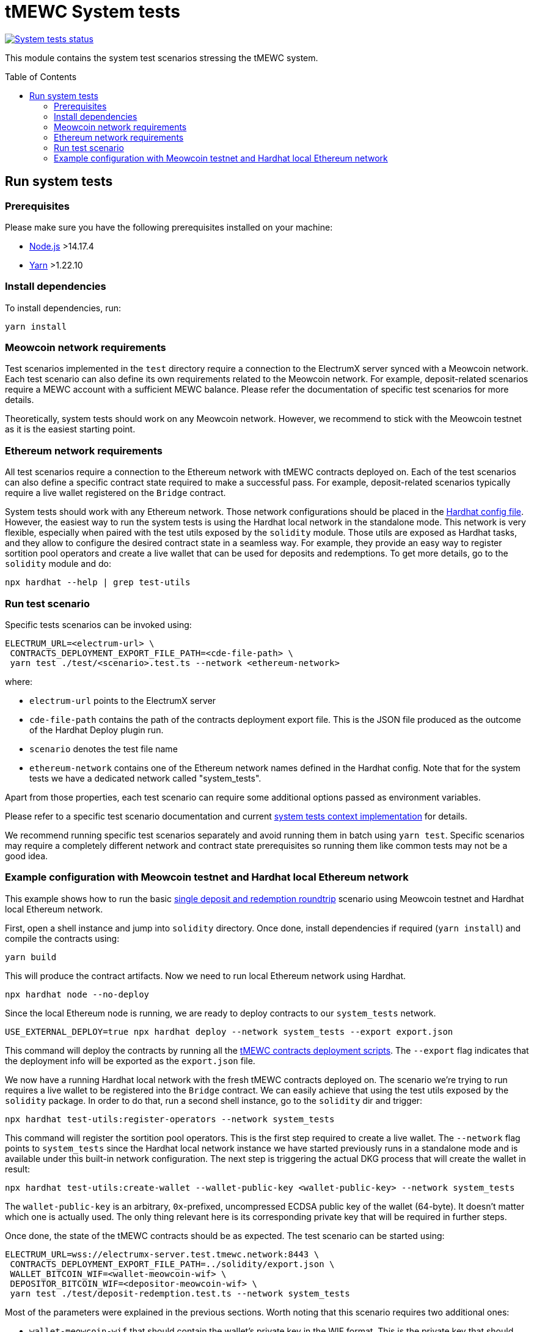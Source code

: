 :toc: macro

= tMEWC System tests

https://github.com/zachchan105/tmewc/actions/workflows/system-tests.yml[image:https://img.shields.io/github/actions/workflow/status/zachchan105/tmewc/system-tests.yml?branch=main&event=schedule&label=System%20tests[System tests status]]

This module contains the system test scenarios stressing the tMEWC system.

toc::[]

== Run system tests

=== Prerequisites

Please make sure you have the following prerequisites installed on your machine:

- https://nodejs.org[Node.js] >14.17.4
- https://yarnpkg.com[Yarn] >1.22.10

=== Install dependencies

To install dependencies, run:
```
yarn install
```

=== Meowcoin network requirements

Test scenarios implemented in the `test` directory require
a connection to the ElectrumX server synced with a Meowcoin
network. Each test scenario can also define its own
requirements related to the Meowcoin network. For example,
deposit-related scenarios require a MEWC account with a
sufficient MEWC balance. Please refer the documentation of
specific test scenarios for more details.

Theoretically, system tests should work on any Meowcoin network.
However, we recommend to stick with the Meowcoin testnet as
it is the easiest starting point.

=== Ethereum network requirements

All test scenarios require a connection to the Ethereum
network with tMEWC contracts deployed on. Each of the
test scenarios can also define a specific contract
state required to make a successful pass. For example,
deposit-related scenarios typically require a live wallet
registered on the `Bridge` contract.

System tests should work with any Ethereum network.
Those network configurations should be placed in
the link:hardhat.config.ts[Hardhat config file].
However, the easiest way to run the system tests
is using the Hardhat local network in the standalone mode.
This network is very flexible, especially when
paired with the test utils exposed by the `solidity`
module. Those utils are exposed as Hardhat tasks, and
they allow to configure the desired contract state
in a seamless way. For example, they provide an
easy way to register sortition pool operators and
create a live wallet that can be used for deposits
and redemptions. To get more details, go to the
`solidity` module and do:
```
npx hardhat --help | grep test-utils
```

=== Run test scenario

Specific tests scenarios can be invoked using:
```
ELECTRUM_URL=<electrum-url> \
 CONTRACTS_DEPLOYMENT_EXPORT_FILE_PATH=<cde-file-path> \
 yarn test ./test/<scenario>.test.ts --network <ethereum-network>
```
where:

- `electrum-url` points to the ElectrumX server
- `cde-file-path` contains the path of the contracts deployment export file.
  This is the JSON file produced as the outcome of the Hardhat Deploy plugin run.
- `scenario` denotes the test file name
- `ethereum-network` contains one of the Ethereum network names defined in the
  Hardhat config. Note that for the system tests we have a dedicated network called
  "system_tests".

Apart from those properties, each test scenario can require some additional
options passed as environment variables.

Please refer to a specific test scenario
documentation and current link:test/utils/context.ts[system tests context implementation]
for details.

We recommend running specific test scenarios separately and avoid running
them in batch using `yarn test`. Specific scenarios may require a completely
different network and contract state prerequisites so running them like
common tests may not be a good idea.

=== Example configuration with Meowcoin testnet and Hardhat local Ethereum network

This example shows how to run the basic
link:test/deposit-redemption.test.ts[single deposit and redemption roundtrip]
scenario using Meowcoin testnet and Hardhat local Ethereum network.

First, open a shell instance and jump into `solidity` directory. Once
done, install dependencies if required (`yarn install`) and compile
the contracts using:
```
yarn build
```
This will produce the contract artifacts. Now we need to run local Ethereum
network using Hardhat.

```
npx hardhat node --no-deploy
```

Since the local Ethereum node is running, we are ready to deploy contracts to
our `system_tests` network.

```
USE_EXTERNAL_DEPLOY=true npx hardhat deploy --network system_tests --export export.json
```

This command will deploy the contracts by running all the
link:../solidity/deploy[tMEWC contracts deployment scripts]. The
`--export` flag indicates that the deployment info will be exported
as the `export.json` file.

We now have a running Hardhat local network with the fresh tMEWC contracts
deployed on. The scenario we're trying to run requires a live wallet
to be registered into the `Bridge` contract. We can easily achieve that
using the test utils exposed by the `solidity` package. In order to do that,
run a second shell instance, go to the `solidity` dir and trigger:
```
npx hardhat test-utils:register-operators --network system_tests
```
This command will register the sortition pool operators. This is the first
step required to create a live wallet. The `--network` flag points to
`system_tests` since the Hardhat local network instance we have started previously
runs in a standalone mode and is available under this built-in network
configuration. The next step is triggering the actual DKG process that
will create the wallet in result:
```
npx hardhat test-utils:create-wallet --wallet-public-key <wallet-public-key> --network system_tests
```
The `wallet-public-key` is an arbitrary, `0x`-prefixed, uncompressed
ECDSA public key of the wallet (64-byte). It doesn't matter which one is actually used.
The only thing relevant here is its corresponding private key that will
be required in further steps.

Once done, the state of the tMEWC contracts should be as expected.
The test scenario can be started using:
```
ELECTRUM_URL=wss://electrumx-server.test.tmewc.network:8443 \
 CONTRACTS_DEPLOYMENT_EXPORT_FILE_PATH=../solidity/export.json \
 WALLET_BITCOIN_WIF=<wallet-meowcoin-wif> \
 DEPOSITOR_BITCOIN_WIF=<depositor-meowcoin-wif> \
 yarn test ./test/deposit-redemption.test.ts --network system_tests
```
Most of the parameters were explained in the previous sections. Worth noting
that this scenario requires two additional ones:

- `wallet-meowcoin-wif` that should contain the wallet's private
  key in the WIF format. This is the private key that should match the public
  key of the wallet generated in the previous step.
- `depositor-meowcoin-wif` that should contain the depositor's
  private key in the WIF format. This is an arbitrary MEWC account with a
  sufficient MEWC balance

